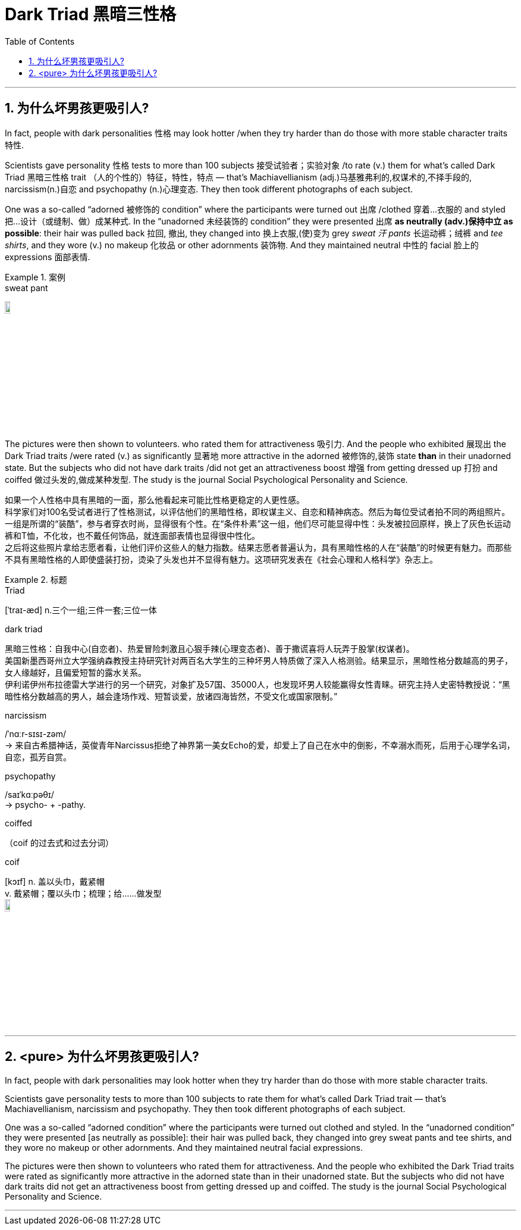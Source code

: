

= Dark Triad 黑暗三性格
:toc: left
:toclevels: 3
:sectnums:
:stylesheet: ../myAdocCss.css


'''


== 为什么坏男孩更吸引人?


In fact, people with dark personalities 性格 may look hotter /when they try harder than do those with more stable character traits 特性.

Scientists gave personality 性格 tests to more than 100 subjects 接受试验者；实验对象 /to rate (v.) them for what's called Dark Triad 黑暗三性格 trait （人的个性的）特征，特性，特点 — that's Machiavellianism (adj.)马基雅弗利的,权谋术的,不择手段的, narcissism(n.)自恋 and psychopathy (n.)心理变态. They then took different photographs of each subject.

One was a so-called “adorned 被修饰的 condition” where the participants were turned out 出席 /clothed 穿着…衣服的 and styled  把…设计（或缝制、做）成某种式.
In the “unadorned 未经装饰的 condition” they were presented 出席 *as neutrally (adv.)保持中立 as possible*: their hair was pulled back 拉回, 撤出, they changed into 换上衣服,(使)变为 grey _sweat 汗 pants_ 长运动裤；绒裤 and _tee shirts_, and they wore (v.) no makeup 化妆品 or other adornments 装饰物. And they maintained neutral 中性的 facial 脸上的 expressions 面部表情.

[.my1]
.案例
====
.sweat pant
image:../img/sweat pant.jpg[,10%]
====

The pictures were then shown to volunteers. who rated them for attractiveness 吸引力. And the people who exhibited 展现出 the Dark Triad traits /were rated (v.) as significantly 显著地 more attractive in the adorned 被修饰的,装饰 state *than* in their unadorned state. But the subjects who did not have dark traits /did not get an attractiveness boost 增强 from getting dressed up 打扮 and coiffed 做过头发的,做成某种发型. The study is the journal Social Psychological Personality and Science.

[.my2]
如果一个人性格中具有黑暗的一面，那么他看起来可能比性格更稳定的人更性感。 +
科学家们对100名受试者进行了性格测试，以评估他们的黑暗性格，即权谋主义、自恋和精神病态。然后为每位受试者拍不同的两组照片。一组是所谓的“装酷”，参与者穿衣时尚，显得很有个性。在“条件朴素”这一组，他们尽可能显得中性：头发被拉回原样，换上了灰色长运动裤和T恤，不化妆，也不戴任何饰品，就连面部表情也显得很中性化。 +
之后将这些照片拿给志愿者看，让他们评价这些人的魅力指数。结果志愿者普遍认为，具有黑暗性格的人在“装酷”的时候更有魅力。而那些不具有黑暗性格的人即使盛装打扮，烫染了头发也并不显得有魅力。这项研究发表在《社会心理和人格科学》杂志上。


[.my1]
.标题
====
.Triad
[ˈtraɪ-æd] n.三个一组;三件一套;三位一体

.dark triad
黑暗三性格：自我中心(自恋者)、热爱冒险刺激且心狠手辣(心理变态者)、善于撒谎喜将人玩弄于股掌(权谋者)。 +
美国新墨西哥州立大学强纳森教授主持研究针对两百名大学生的三种坏男人特质做了深入人格测验。结果显示，黑暗性格分数越高的男子，女人缘越好，且偏爱短暂的露水关系。 +
伊利诺伊州布拉德雷大学进行的另一个研究，对象扩及57国、35000人，也发现坏男人较能赢得女性青睐。研究主持人史密特教授说：“黑暗性格分数越高的男人，越会逢场作戏、短暂谈爱，放诸四海皆然，不受文化或国家限制。”

.narcissism
/ˈnɑːr-sɪsɪ-zəm/ +
-> 来自古希腊神话，英俊青年Narcissus拒绝了神界第一美女Echo的爱，却爱上了自己在水中的倒影，不幸溺水而死，后用于心理学名词，自恋，孤芳自赏。

.psychopathy
/saɪˈkɑːpəθɪ/ +
-> psycho- +‎ -pathy.

.coiffed
（coif 的过去式和过去分词）

.coif
[kɔɪf] n. 盖以头巾，戴紧帽 +
v. 戴紧帽；覆以头巾；梳理；给……做发型 +
image:../img/coif.jpg[,10%]
====


'''

== <pure> 为什么坏男孩更吸引人?


In fact, people with dark personalities may look hotter when they try harder than do those with more stable character traits.

Scientists gave personality tests to more than 100 subjects to rate them for what's called Dark Triad trait — that's Machiavellianism, narcissism and psychopathy. They then took different photographs of each subject.

One was a so-called “adorned condition” where the participants were turned out clothed and styled.
In the “unadorned condition” they were presented [as neutrally as possible]: their hair was pulled back, they changed into grey sweat pants and tee shirts, and they wore no makeup or other adornments. And they maintained neutral facial expressions.

The pictures were then shown to volunteers who rated them for attractiveness. And the people who exhibited the Dark Triad traits were rated as significantly more attractive in the adorned state than in their unadorned state. But the subjects who did not have dark traits did not get an attractiveness boost from getting dressed up and coiffed. The study is the journal Social Psychological Personality and Science.

'''
